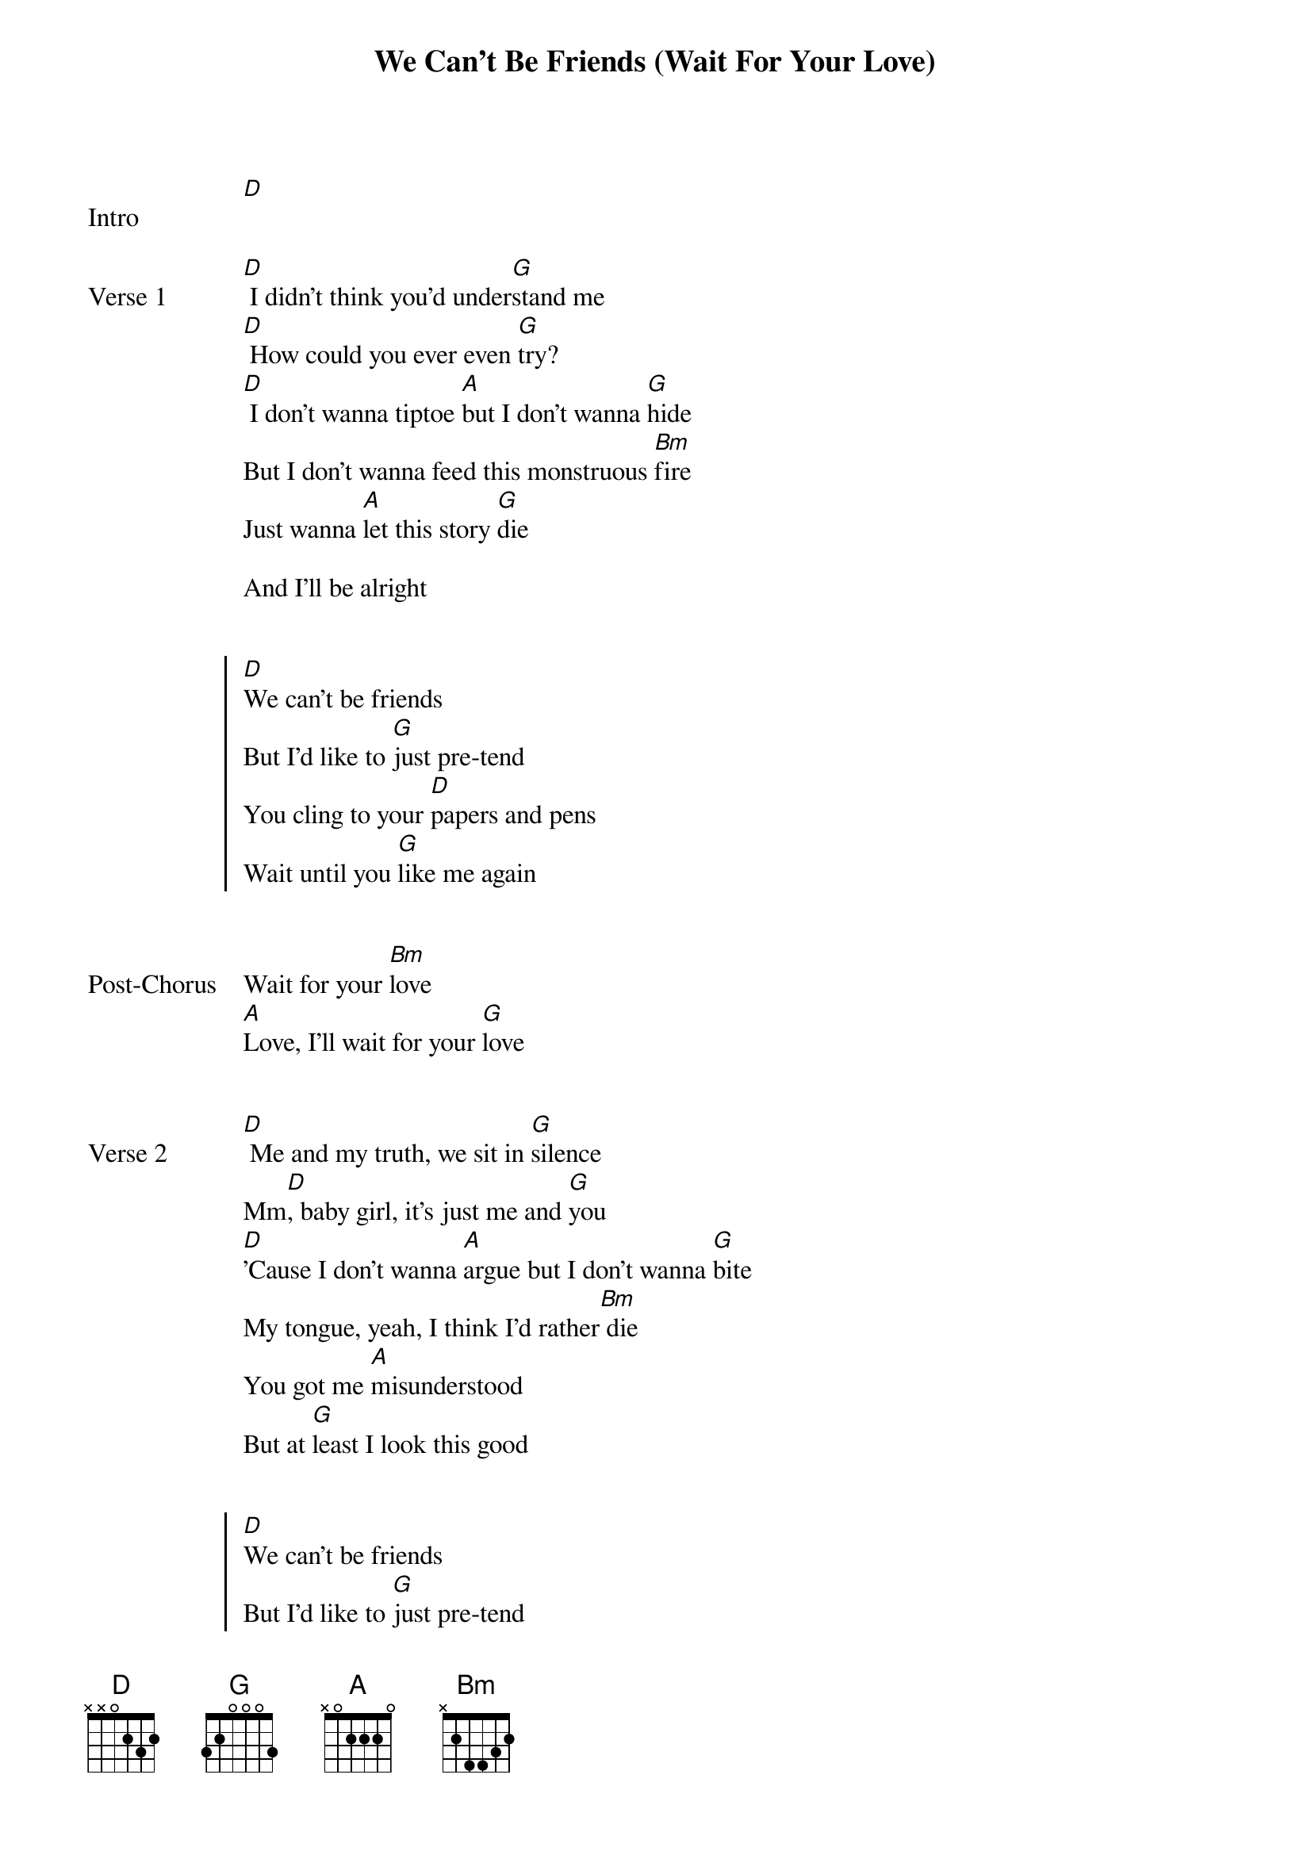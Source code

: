 {title: We Can't Be Friends (Wait For Your Love)}
{artist: Ariana Grande}
{capo: 3rd fret}
{key: F}


{start_of_bridge: Intro}
[D]
{end_of_bridge}


{start_of_verse: Verse 1}
[D] I didn't think you'd under[G]stand me
[D] How could you ever even [G]try?
[D] I don't wanna tiptoe [A]but I don't wanna [G]hide
But I don't wanna feed this monstruous [Bm]fire
Just wanna [A]let this story [G]die

And I'll be alright
{end_of_verse}


{start_of_chorus}
[D]We can't be friends
But I'd like to [G]just pre-tend
You cling to your [D]papers and pens
Wait until you [G]like me again
{end_of_chorus}


{start_of_bridge: Post-Chorus}
Wait for your [Bm]love
[A]Love, I'll wait for your [G]love
{end_of_bridge}


{start_of_verse: Verse 2}
[D] Me and my truth, we sit in [G]silence
Mm[D], baby girl, it's just me and [G]you
[D]'Cause I don't wanna [A]argue but I don't wanna [G]bite
My tongue, yeah, I think I’d rather[Bm] die
You got me [A]misunderstood
But at [G]least I look this good
{end_of_verse}


{start_of_chorus}
[D]We can't be friends
But I'd like to [G]just pre-tend
You cling to your [D]papers and pens
Wait until you [G]like me again
{end_of_chorus}


{start_of_bridge: Post-Chorus}
Wait for your [Bm]love
[A]Love, I'll wait for your [G]love
I'll wait for your [Bm]love
[A]Love, I'll wait for your [G]love
{end_of_bridge}


{start_of_bridge}
Know that you [D]made me
I don't like how you [G]paint me, yet I'm still here hangin'
Not what you [D]made me
It's somethin' like a [G]daydream
But I feel so seen in the [Bm]night
So for [A]now, it's only me
[G] And maybe that's all I need
{end_of_bridge}


{start_of_chorus}
N.C.
We can't be friends
N.C.
But I'd like to just pre-tend
You cling to your [D]papers and pens
Wait until you [G]like me again
{end_of_chorus}


{start_of_bridge: Post-Chorus}
Wait for your [Bm]love
[A]Love, I'll wait for your [G]love
I'll wait for your [Bm]love
[A]Love, I'll wait for your [G]love
{end_of_bridge}


{start_of_bridge: Outro}
I'll wait for your [D]love
I'll wait for your [G]love
I'll wait for your [D]love
I'll wait for your [G]love
I'll wait for your [D]love [G]  [D]  [G]
{end_of_bridge}